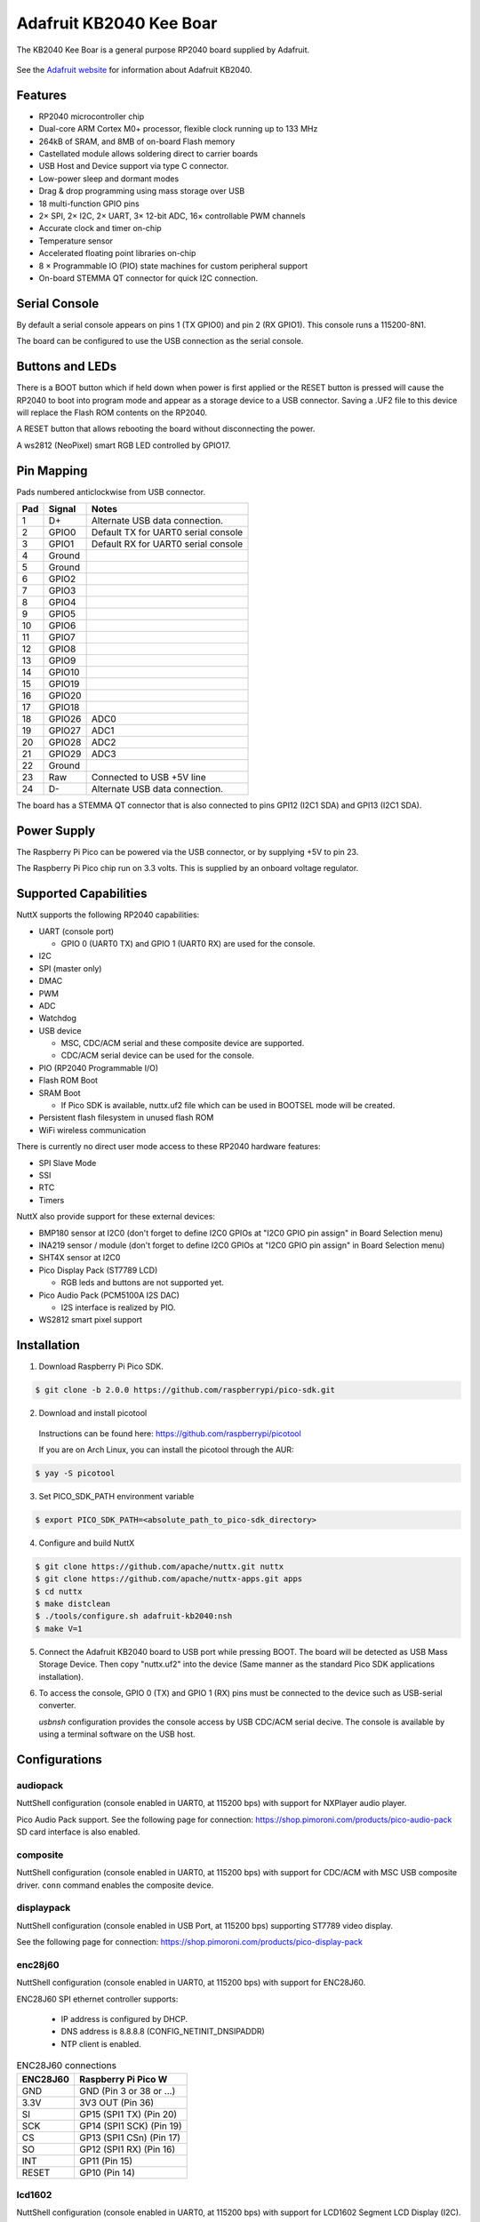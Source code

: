 ========================
Adafruit KB2040 Kee Boar
========================

The KB2040 Kee Boar is a general purpose RP2040 board supplied by 
Adafruit.

.. figure:: KB2040.png
   :align: center

See the `Adafruit website <https://learn.adafruit.com/adafruit-kb2040/overview>`_ for
information about Adafruit KB2040.

Features
========

* RP2040 microcontroller chip
* Dual-core ARM Cortex M0+ processor, flexible clock running up to 133 MHz
* 264kB of SRAM, and 8MB of on-board Flash memory
* Castellated module allows soldering direct to carrier boards
* USB Host and Device support via type C connector.
* Low-power sleep and dormant modes
* Drag & drop programming using mass storage over USB
* 18 multi-function GPIO pins
* 2× SPI, 2× I2C, 2× UART, 3× 12-bit ADC, 16× controllable PWM channels
* Accurate clock and timer on-chip
* Temperature sensor
* Accelerated floating point libraries on-chip
* 8 × Programmable IO (PIO) state machines for custom peripheral support
* On-board STEMMA QT connector for quick I2C connection.

Serial Console
==============

By default a serial console appears on pins 1 (TX GPIO0) and pin 2
(RX GPIO1).  This console runs a 115200-8N1.

The board can be configured to use the USB connection as the serial console.

Buttons and LEDs
================

There is a BOOT button which if held down when power is first
applied or the RESET button is pressed will cause the RP2040 to
boot into program mode and appear as a storage device to
a USB connector.  Saving a .UF2 file to this device will 
replace the Flash ROM contents on the RP2040.

A RESET button that allows rebooting the board without disconnecting
the power.

A ws2812 (NeoPixel) smart RGB LED controlled by GPIO17.

Pin Mapping
===========
Pads numbered anticlockwise from USB connector.

===== ========== ==========
Pad   Signal     Notes
===== ========== ==========
1     D+         Alternate USB data connection.
2     GPIO0      Default TX for UART0 serial console
3     GPIO1      Default RX for UART0 serial console
4     Ground
5     Ground
6     GPIO2
7     GPIO3
8     GPIO4
9     GPIO5
10    GPIO6
11    GPIO7
12    GPIO8
13    GPIO9
14    GPIO10
15    GPIO19
16    GPIO20
17    GPIO18
18    GPIO26     ADC0
19    GPIO27     ADC1
20    GPIO28     ADC2
21    GPIO29     ADC3
22    Ground
23    Raw        Connected to USB +5V line
24    D-         Alternate USB data connection.
===== ========== ==========

The board has a STEMMA QT connector that is also connected to
pins GPI12 (I2C1 SDA) and GPI13 (I2C1 SDA).


Power Supply 
============

The Raspberry Pi Pico can be powered via the USB connector,
or by supplying +5V to pin 23.

The Raspberry Pi Pico chip run on 3.3 volts.  This is supplied
by an onboard voltage regulator. 

Supported Capabilities
======================

NuttX supports the following RP2040 capabilities:

* UART  (console port)

  * GPIO 0 (UART0 TX) and GPIO 1 (UART0 RX) are used for the console.

* I2C
* SPI (master only)
* DMAC
* PWM
* ADC
* Watchdog
* USB device

  * MSC, CDC/ACM serial and these composite device are supported.
  * CDC/ACM serial device can be used for the console.

* PIO (RP2040 Programmable I/O)
* Flash ROM Boot
* SRAM Boot

  * If Pico SDK is available, nuttx.uf2 file which can be used in BOOTSEL mode will be created.

* Persistent flash filesystem in unused flash ROM
* WiFi wireless communication

There is currently no direct user mode access to these RP2040 hardware features:

* SPI Slave Mode
* SSI
* RTC
* Timers

NuttX also provide support for these external devices:

* BMP180 sensor at I2C0 (don't forget to define I2C0 GPIOs at "I2C0 GPIO pin assign" in Board Selection menu)
* INA219 sensor / module (don't forget to define I2C0 GPIOs at "I2C0 GPIO pin assign" in Board Selection menu)
* SHT4X sensor at I2C0
* Pico Display Pack (ST7789 LCD)

  * RGB leds and buttons are not supported yet.

* Pico Audio Pack (PCM5100A I2S DAC)

  * I2S interface is realized by PIO.

* WS2812 smart pixel support

Installation
============

1. Download Raspberry Pi Pico SDK.

.. code-block:: console

  $ git clone -b 2.0.0 https://github.com/raspberrypi/pico-sdk.git

2. Download and install picotool

  Instructions can be found here: https://github.com/raspberrypi/picotool

  If you are on Arch Linux, you can install the picotool through the AUR:

.. code-block:: console

  $ yay -S picotool

3. Set PICO_SDK_PATH environment variable

.. code-block:: console

  $ export PICO_SDK_PATH=<absolute_path_to_pico-sdk_directory>

4. Configure and build NuttX

.. code-block:: console

  $ git clone https://github.com/apache/nuttx.git nuttx
  $ git clone https://github.com/apache/nuttx-apps.git apps
  $ cd nuttx
  $ make distclean
  $ ./tools/configure.sh adafruit-kb2040:nsh
  $ make V=1

5. Connect the Adafruit KB2040 board to USB port while pressing BOOT.
   The board will be detected as USB Mass Storage Device. Then copy "nuttx.uf2"
   into the device (Same manner as the standard Pico SDK applications
   installation).

6. To access the console, GPIO 0 (TX) and GPIO 1 (RX) pins must be connected to
   the device such as USB-serial converter.

   `usbnsh` configuration provides the console access by USB CDC/ACM serial
   decive.  The console is available by using a terminal software on the USB
   host.

Configurations
==============

audiopack
---------

NuttShell configuration (console enabled in UART0, at 115200 bps) with
support for NXPlayer audio player.

Pico Audio Pack support.
See the following page for connection:
https://shop.pimoroni.com/products/pico-audio-pack
SD card interface is also enabled.

composite
---------

NuttShell configuration (console enabled in UART0, at 115200 bps) with support for
CDC/ACM with MSC USB composite driver. ``conn`` command enables the composite
device.

displaypack
-----------

NuttShell configuration (console enabled in USB Port, at 115200 bps) supporting
ST7789 video display.

See the following page for connection:
https://shop.pimoroni.com/products/pico-display-pack

enc28j60
--------

NuttShell configuration (console enabled in UART0, at 115200 bps) with support for
ENC28J60.

ENC28J60 SPI ethernet controller supports:

  - IP address is configured by DHCP.
  - DNS address is 8.8.8.8 (CONFIG_NETINIT_DNSIPADDR)
  - NTP client is enabled.

.. list-table:: ENC28J60 connections
   :widths: auto
   :header-rows: 1

   * - ENC28J60
     - Raspberry Pi Pico W
   * - GND
     - GND (Pin 3 or 38 or ...)
   * - 3.3V
     - 3V3 OUT (Pin 36)
   * - SI
     - GP15 (SPI1 TX) (Pin 20)
   * - SCK
     - GP14 (SPI1 SCK) (Pin 19)
   * - CS
     - GP13 (SPI1 CSn) (Pin 17)
   * - SO
     - GP12 (SPI1 RX) (Pin 16)
   * - INT
     - GP11 (Pin 15)
   * - RESET
     - GP10 (Pin 14)

lcd1602
-------

NuttShell configuration (console enabled in UART0, at 115200 bps) with support for
LCD1602 Segment LCD Display (I2C).

.. list-table:: LCD1602 connections
   :widths: auto
   :header-rows: 1

   * - PCF8574 BackPack 
     - Raspberry Pi Pico W
   * - GND
     - GND (Pin 3 or 38 or ...)
   * - VCC
     - 5V Vbus (Pin 40)
   * - SDA
     - GP4 (I2C0 SDA) (Pin 6)
   * - SCL
     - GP5 (I2C0 SCL) (Pin 7)


nsh
---

Basic NuttShell configuration (console enabled in UART0, at 115200 bps).

nsh-flash
---------

Basic NuttShell configuration (console enabled in UART0, at 115200 bps
with SMART flash filesystem.

nshsram
-------

NuttShell configuration (console enabled in UART0, at 115200 bps) with interrupt
vectors in RAM.

smp
---

Basic NuttShell configuration (console enabled in UART0, at 115200 bps) with
both ARM cores enabled.

spisd
-----

NuttShell configuration (console enabled in UART0, at 115200 bps) with SPI SD
card support enabled.

.. list-table:: spisd connections
   :widths: auto
   :header-rows: 1

   * - SD card slot
     - Raspberry Pi Pico W
   * - DAT2          
     - Not connected
   * - DAT3/CS
     - GP17 (SPI0 CSn) (Pin 22)
   * - CMD /DI
     - GP19 (SPI0 TX)  (Pin 25)
   * - VDD
     - 3V3 OUT (Pin 36)
   * - CLK/SCK
     - GP18 (SPI0 SCK) (Pin 24)
   * - VSS
     - GND (Pin 3 or 38 or ...)
   * - DAT0/DO
     - GP16 (SPI0 RX)  (Pin 21)
   * - DAT1          
     - Not connected

Card hot swapping is not supported.

ssd1306
-------

NuttShell configuration (console enabled in UART0, at 115200 bps) with support
for SSD1306 OLED display (I2C) test configuration.

.. list-table:: SSD1306 connections
   :widths: auto
   :header-rows: 1

   * - SSD1306
     - Raspberry Pi Pico W
   * - GND
     - GND (Pin 3 or 38 or ...)
   * - VCC
     - 3V3 OUT (Pin 36)
   * - SDA
     - GP4 (I2C0 SDA) (Pin 6)
   * - SCL   
     - GP5 (I2C0 SCL) (Pin 7)


st7735
------

NuttShell configuration (console enabled in UART0, at 115200 bps) with support for
ST7735 SPI LCD.

.. list-table:: ST7735 connections
   :widths: auto
   :header-rows: 1

   * - st7735
     - Raspberry Pi Pico W
   * - GND
     - GND (Pin 3 or 38 or ...)
   * - VCC
     - 5V Vbus (Pin 40)
   * - SDA
     - GP15 (SPI1 TX) (Pin 20)
   * - SCK
     - GP14 (SPI1 SCK) (Pin 19)
   * - CS
     - GP13 (SPI1 CSn) (Pin 17)
   * - AO(D/C)
     - GP12 (SPI1 RX) (Pin 16)
   * - BL
     - GP11 (Pin 15)
   * - RESET
     - GP10 (Pin 14)


usbmsc
------

NuttShell configuration (console enabled in UART0, at 115200 bps) with support for
USB MSC and CDC/ACM.

``msconn`` and ``sercon`` commands enable the MSC and CDC/ACM devices. The MSC
support provides the interface to the SD card with SPI, so the SD card slot
connection like spisd configuration is required.

usbnsh
------

Basic NuttShell configuration using CDC/ACM serial (console enabled in USB Port,
at 115200 bps).

waveshare-lcd-1.14
------------------

NuttShell configuration (console enabled in UART0, at 115200 bps) with support for
st7789.

waveshare-lcd-1.3
-----------------

NuttShell configuration (console enabled in UART0, at 115200 bps) with support for
usbmsc.

License exceptions
==================

The following files are originated from the files in Pico SDK.
So, the files are licensed under 3-Clause BSD same as Pico SDK.

* arch/arm/src/rp2040/rp2040_clock.c
* arch/arm/src/rp2040/rp2040_pll.c
* arch/arm/src/rp2040/rp2040_xosc.c

  * These are created by referring the Pico SDK clock initialization.

* arch/arm/src/rp2040/rp2040_pio.c
* arch/arm/src/rp2040/rp2040_pio.h
* arch/arm/src/rp2040/rp2040_pio_instructions.h

  * These provide the similar APIs to Pico SDK's hardware_pio APIs.

* arch/arm/src/rp2040/hardware/\*.h

  * These are generated from rp2040.svd originally provided in Pico SDK.
